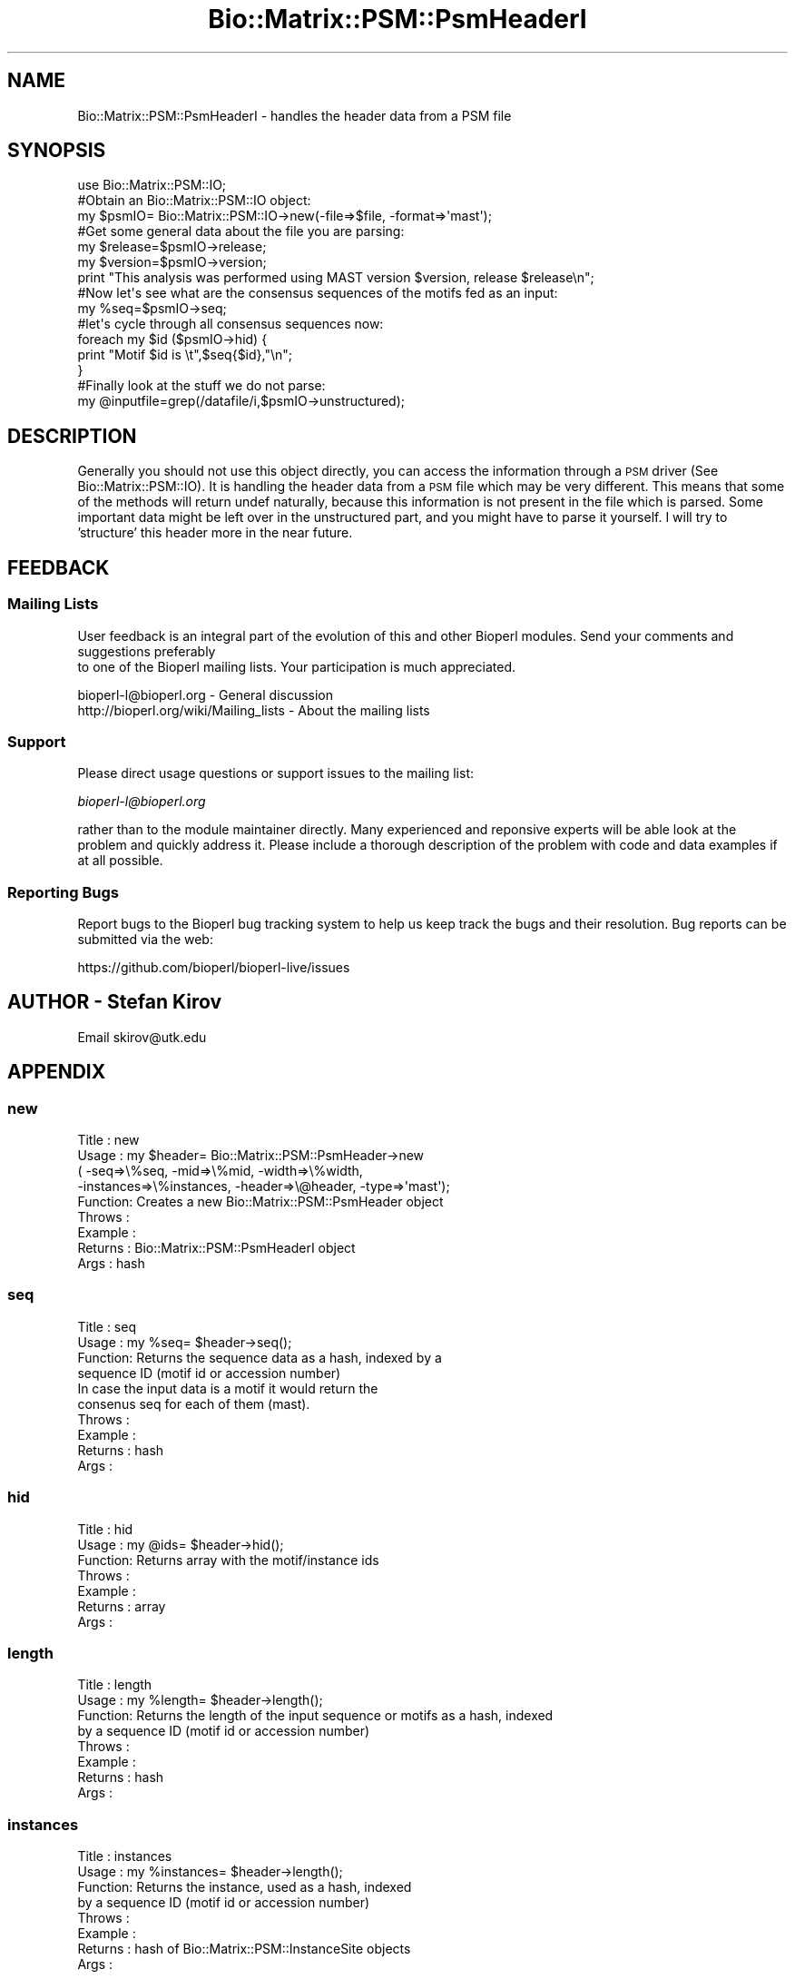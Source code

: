.\" Automatically generated by Pod::Man 4.09 (Pod::Simple 3.35)
.\"
.\" Standard preamble:
.\" ========================================================================
.de Sp \" Vertical space (when we can't use .PP)
.if t .sp .5v
.if n .sp
..
.de Vb \" Begin verbatim text
.ft CW
.nf
.ne \\$1
..
.de Ve \" End verbatim text
.ft R
.fi
..
.\" Set up some character translations and predefined strings.  \*(-- will
.\" give an unbreakable dash, \*(PI will give pi, \*(L" will give a left
.\" double quote, and \*(R" will give a right double quote.  \*(C+ will
.\" give a nicer C++.  Capital omega is used to do unbreakable dashes and
.\" therefore won't be available.  \*(C` and \*(C' expand to `' in nroff,
.\" nothing in troff, for use with C<>.
.tr \(*W-
.ds C+ C\v'-.1v'\h'-1p'\s-2+\h'-1p'+\s0\v'.1v'\h'-1p'
.ie n \{\
.    ds -- \(*W-
.    ds PI pi
.    if (\n(.H=4u)&(1m=24u) .ds -- \(*W\h'-12u'\(*W\h'-12u'-\" diablo 10 pitch
.    if (\n(.H=4u)&(1m=20u) .ds -- \(*W\h'-12u'\(*W\h'-8u'-\"  diablo 12 pitch
.    ds L" ""
.    ds R" ""
.    ds C` ""
.    ds C' ""
'br\}
.el\{\
.    ds -- \|\(em\|
.    ds PI \(*p
.    ds L" ``
.    ds R" ''
.    ds C`
.    ds C'
'br\}
.\"
.\" Escape single quotes in literal strings from groff's Unicode transform.
.ie \n(.g .ds Aq \(aq
.el       .ds Aq '
.\"
.\" If the F register is >0, we'll generate index entries on stderr for
.\" titles (.TH), headers (.SH), subsections (.SS), items (.Ip), and index
.\" entries marked with X<> in POD.  Of course, you'll have to process the
.\" output yourself in some meaningful fashion.
.\"
.\" Avoid warning from groff about undefined register 'F'.
.de IX
..
.if !\nF .nr F 0
.if \nF>0 \{\
.    de IX
.    tm Index:\\$1\t\\n%\t"\\$2"
..
.    if !\nF==2 \{\
.        nr % 0
.        nr F 2
.    \}
.\}
.\"
.\" Accent mark definitions (@(#)ms.acc 1.5 88/02/08 SMI; from UCB 4.2).
.\" Fear.  Run.  Save yourself.  No user-serviceable parts.
.    \" fudge factors for nroff and troff
.if n \{\
.    ds #H 0
.    ds #V .8m
.    ds #F .3m
.    ds #[ \f1
.    ds #] \fP
.\}
.if t \{\
.    ds #H ((1u-(\\\\n(.fu%2u))*.13m)
.    ds #V .6m
.    ds #F 0
.    ds #[ \&
.    ds #] \&
.\}
.    \" simple accents for nroff and troff
.if n \{\
.    ds ' \&
.    ds ` \&
.    ds ^ \&
.    ds , \&
.    ds ~ ~
.    ds /
.\}
.if t \{\
.    ds ' \\k:\h'-(\\n(.wu*8/10-\*(#H)'\'\h"|\\n:u"
.    ds ` \\k:\h'-(\\n(.wu*8/10-\*(#H)'\`\h'|\\n:u'
.    ds ^ \\k:\h'-(\\n(.wu*10/11-\*(#H)'^\h'|\\n:u'
.    ds , \\k:\h'-(\\n(.wu*8/10)',\h'|\\n:u'
.    ds ~ \\k:\h'-(\\n(.wu-\*(#H-.1m)'~\h'|\\n:u'
.    ds / \\k:\h'-(\\n(.wu*8/10-\*(#H)'\z\(sl\h'|\\n:u'
.\}
.    \" troff and (daisy-wheel) nroff accents
.ds : \\k:\h'-(\\n(.wu*8/10-\*(#H+.1m+\*(#F)'\v'-\*(#V'\z.\h'.2m+\*(#F'.\h'|\\n:u'\v'\*(#V'
.ds 8 \h'\*(#H'\(*b\h'-\*(#H'
.ds o \\k:\h'-(\\n(.wu+\w'\(de'u-\*(#H)/2u'\v'-.3n'\*(#[\z\(de\v'.3n'\h'|\\n:u'\*(#]
.ds d- \h'\*(#H'\(pd\h'-\w'~'u'\v'-.25m'\f2\(hy\fP\v'.25m'\h'-\*(#H'
.ds D- D\\k:\h'-\w'D'u'\v'-.11m'\z\(hy\v'.11m'\h'|\\n:u'
.ds th \*(#[\v'.3m'\s+1I\s-1\v'-.3m'\h'-(\w'I'u*2/3)'\s-1o\s+1\*(#]
.ds Th \*(#[\s+2I\s-2\h'-\w'I'u*3/5'\v'-.3m'o\v'.3m'\*(#]
.ds ae a\h'-(\w'a'u*4/10)'e
.ds Ae A\h'-(\w'A'u*4/10)'E
.    \" corrections for vroff
.if v .ds ~ \\k:\h'-(\\n(.wu*9/10-\*(#H)'\s-2\u~\d\s+2\h'|\\n:u'
.if v .ds ^ \\k:\h'-(\\n(.wu*10/11-\*(#H)'\v'-.4m'^\v'.4m'\h'|\\n:u'
.    \" for low resolution devices (crt and lpr)
.if \n(.H>23 .if \n(.V>19 \
\{\
.    ds : e
.    ds 8 ss
.    ds o a
.    ds d- d\h'-1'\(ga
.    ds D- D\h'-1'\(hy
.    ds th \o'bp'
.    ds Th \o'LP'
.    ds ae ae
.    ds Ae AE
.\}
.rm #[ #] #H #V #F C
.\" ========================================================================
.\"
.IX Title "Bio::Matrix::PSM::PsmHeaderI 3"
.TH Bio::Matrix::PSM::PsmHeaderI 3 "2019-05-01" "perl v5.26.2" "User Contributed Perl Documentation"
.\" For nroff, turn off justification.  Always turn off hyphenation; it makes
.\" way too many mistakes in technical documents.
.if n .ad l
.nh
.SH "NAME"
Bio::Matrix::PSM::PsmHeaderI \- handles the header data from a PSM file
.SH "SYNOPSIS"
.IX Header "SYNOPSIS"
.Vb 3
\& use Bio::Matrix::PSM::IO;
\& #Obtain an Bio::Matrix::PSM::IO object:
\& my $psmIO= Bio::Matrix::PSM::IO\->new(\-file=>$file, \-format=>\*(Aqmast\*(Aq);
\&
\& #Get some general data about the file you are parsing:
\& my $release=$psmIO\->release;
\& my $version=$psmIO\->version;
\&
\& print "This analysis was performed using MAST version $version, release $release\en";
\&
\& #Now let\*(Aqs see what are the consensus sequences of the motifs fed as an input:
\& my %seq=$psmIO\->seq;
\&
\& #let\*(Aqs cycle through all consensus sequences now:
\&
\& foreach my $id ($psmIO\->hid) {
\&   print "Motif $id is \et",$seq{$id},"\en";
\& }
\&
\&  #Finally look at the stuff we do not parse:
\&  my @inputfile=grep(/datafile/i,$psmIO\->unstructured);
.Ve
.SH "DESCRIPTION"
.IX Header "DESCRIPTION"
Generally you should not use this object directly, you can access the
information through a \s-1PSM\s0 driver (See Bio::Matrix::PSM::IO). It is
handling the header data from a \s-1PSM\s0 file which may be very
different. This means that some of the methods will return undef
naturally, because this information is not present in the file which
is parsed. Some important data might be left over in the unstructured
part, and you might have to parse it yourself. I will try to
\&'structure' this header more in the near future.
.SH "FEEDBACK"
.IX Header "FEEDBACK"
.SS "Mailing Lists"
.IX Subsection "Mailing Lists"
User feedback is an integral part of the evolution of this
and other Bioperl modules. Send your comments and suggestions preferably
 to one of the Bioperl mailing lists.
Your participation is much appreciated.
.PP
.Vb 2
\&  bioperl\-l@bioperl.org                  \- General discussion
\&  http://bioperl.org/wiki/Mailing_lists  \- About the mailing lists
.Ve
.SS "Support"
.IX Subsection "Support"
Please direct usage questions or support issues to the mailing list:
.PP
\&\fIbioperl\-l@bioperl.org\fR
.PP
rather than to the module maintainer directly. Many experienced and 
reponsive experts will be able look at the problem and quickly 
address it. Please include a thorough description of the problem 
with code and data examples if at all possible.
.SS "Reporting Bugs"
.IX Subsection "Reporting Bugs"
Report bugs to the Bioperl bug tracking system to help us keep track
the bugs and their resolution.  Bug reports can be submitted via the
web:
.PP
.Vb 1
\&  https://github.com/bioperl/bioperl\-live/issues
.Ve
.SH "AUTHOR \- Stefan Kirov"
.IX Header "AUTHOR - Stefan Kirov"
Email skirov@utk.edu
.SH "APPENDIX"
.IX Header "APPENDIX"
.SS "new"
.IX Subsection "new"
.Vb 9
\& Title   : new
\& Usage   : my $header= Bio::Matrix::PSM::PsmHeader\->new
\&            ( \-seq=>\e%seq, \-mid=>\e%mid, \-width=>\e%width,
\&              \-instances=>\e%instances, \-header=>\e@header, \-type=>\*(Aqmast\*(Aq);
\& Function: Creates a new Bio::Matrix::PSM::PsmHeader object
\& Throws  :
\& Example :
\& Returns :  Bio::Matrix::PSM::PsmHeaderI object
\& Args    :  hash
.Ve
.SS "seq"
.IX Subsection "seq"
.Vb 10
\& Title   : seq
\& Usage   : my %seq= $header\->seq();
\& Function: Returns the sequence data as a hash, indexed by a 
\&           sequence ID (motif id or accession number)
\&           In case the input data is a motif it would return the 
\&           consenus seq for each of them (mast).
\& Throws  :
\& Example :
\& Returns :  hash
\& Args    :
.Ve
.SS "hid"
.IX Subsection "hid"
.Vb 7
\& Title   : hid
\& Usage   : my @ids= $header\->hid();
\& Function: Returns array with the motif/instance ids
\& Throws  :
\& Example :
\& Returns :  array
\& Args    :
.Ve
.SS "length"
.IX Subsection "length"
.Vb 8
\& Title   : length
\& Usage   : my %length= $header\->length();
\& Function: Returns the length of the input sequence or motifs as a hash, indexed
\&           by a sequence ID (motif id or accession number)
\& Throws  :
\& Example :
\& Returns :  hash
\& Args    :
.Ve
.SS "instances"
.IX Subsection "instances"
.Vb 8
\& Title   : instances
\& Usage   : my %instances= $header\->length();
\& Function: Returns the instance, used  as a hash, indexed
\&           by a sequence ID (motif id or accession number)
\& Throws  :
\& Example :
\& Returns :  hash of Bio::Matrix::PSM::InstanceSite objects
\& Args    :
.Ve
.SS "weights"
.IX Subsection "weights"
.Vb 8
\& Title   : weights
\& Usage   : my %weights= $header\->weights();
\& Function: Returns the weights of the input sequence as a hash, indexed
\&           by a sequence ID
\& Throws  :
\& Example :
\& Returns :  hash
\& Args    :
.Ve
.SS "unstuctured"
.IX Subsection "unstuctured"
.Vb 8
\& Title   : unstuctured
\& Usage   : my @unstructured= $header\->unstuctured();
\& Function: Returns the unstructured data in the header as an array, one line per
\&           array element, all control symbols are removed with \eW
\& Throws  :
\& Example :
\& Returns :   array
\& Args    :
.Ve
.SS "version"
.IX Subsection "version"
.Vb 7
\& Title   : version
\& Usage   : my $version= $header\->version;
\& Function: Returns the version of the file being parsed if such exists
\& Throws  :
\& Example :
\& Returns :  string
\& Args    :
.Ve
.SS "revision"
.IX Subsection "revision"
.Vb 7
\& Title   : revision
\& Usage   : my $revision= $header\->revision;
\& Function: Returns the revision of the file being parsed if such exists
\& Throws  :
\& Example :
\& Returns :  string
\& Args    :
.Ve
.SS "_check"
.IX Subsection "_check"
.Vb 7
\& Title   : _check
\& Usage   : if ($self\->_check(\*(Aqweights\*(Aq) { #do something} else {return 0;}
\& Function: Checks if the method called is aplicable to the file format
\& Throws  :
\& Example :
\& Returns :  boolean
\& Args    :  string
.Ve
